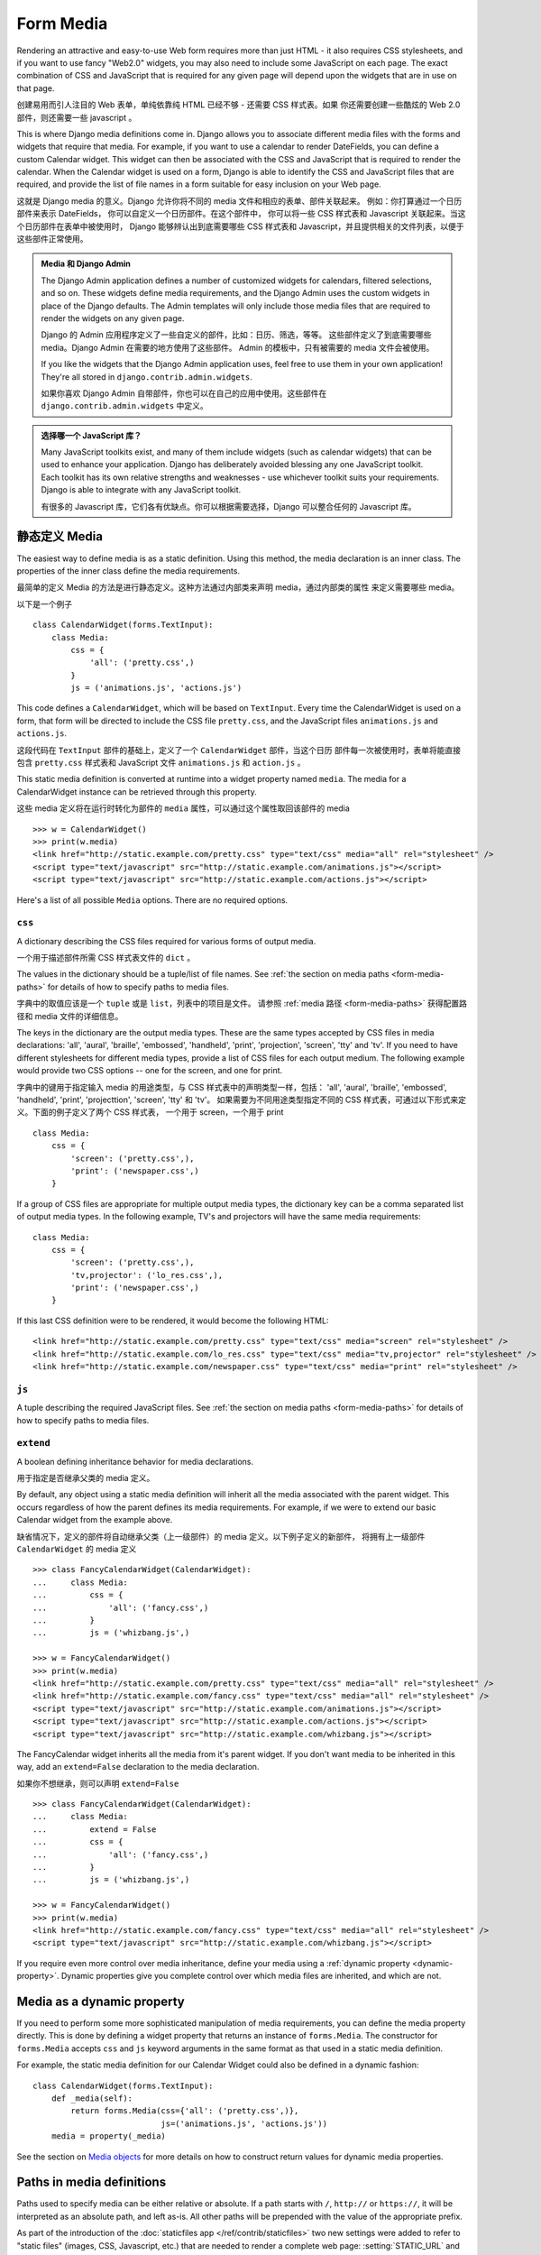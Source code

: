 Form Media
==========

Rendering an attractive and easy-to-use Web form requires more than just
HTML - it also requires CSS stylesheets, and if you want to use fancy
"Web2.0" widgets, you may also need to include some JavaScript on each
page. The exact combination of CSS and JavaScript that is required for
any given page will depend upon the widgets that are in use on that page.

创建易用而引人注目的 Web 表单，单纯依靠纯 HTML 已经不够 - 还需要 CSS 样式表。如果
你还需要创建一些酷炫的 Web 2.0 部件，则还需要一些 javascript 。

This is where Django media definitions come in. Django allows you to
associate different media files with the forms and widgets that require
that media. For example, if you want to use a calendar to render DateFields,
you can define a custom Calendar widget. This widget can then be associated
with the CSS and JavaScript that is required to render the calendar. When
the Calendar widget is used on a form, Django is able to identify the CSS and
JavaScript files that are required, and provide the list of file names
in a form suitable for easy inclusion on your Web page.

这就是 Django media 的意义。Django 允许你将不同的 media 文件和相应的表单、部件关联起来。
例如：你打算通过一个日历部件来表示 DateFields， 你可以自定义一个日历部件。在这个部件中，
你可以将一些 CSS 样式表和 Javascript 关联起来。当这个日历部件在表单中被使用时，
Django 能够辨认出到底需要哪些 CSS 样式表和 Javascript，并且提供相关的文件列表，以便于
这些部件正常使用。

.. admonition:: Media 和 Django Admin

    The Django Admin application defines a number of customized widgets
    for calendars, filtered selections, and so on. These widgets define
    media requirements, and the Django Admin uses the custom widgets
    in place of the Django defaults. The Admin templates will only include
    those media files that are required to render the widgets on any
    given page.

    Django 的 Admin 应用程序定义了一些自定义的部件，比如：日历、筛选，等等。
    这些部件定义了到底需要哪些 media。Django Admin 在需要的地方使用了这些部件。
    Admin 的模板中，只有被需要的 media 文件会被使用。

    If you like the widgets that the Django Admin application uses,
    feel free to use them in your own application! They're all stored
    in ``django.contrib.admin.widgets``.

    如果你喜欢 Django Admin 自带部件，你也可以在自己的应用中使用。这些部件在
    ``django.contrib.admin.widgets`` 中定义。

.. admonition:: 选择哪一个 JavaScript 库？

    Many JavaScript toolkits exist, and many of them include widgets (such
    as calendar widgets) that can be used to enhance your application.
    Django has deliberately avoided blessing any one JavaScript toolkit.
    Each toolkit has its own relative strengths and weaknesses - use
    whichever toolkit suits your requirements. Django is able to integrate
    with any JavaScript toolkit.

    有很多的 Javascript 库，它们各有优缺点。你可以根据需要选择，Django 可以整合任何的
    Javascript 库。

.. _media-as-a-static-definition:

静态定义 Media
-------------

The easiest way to define media is as a static definition. Using this method,
the media declaration is an inner class. The properties of the inner class
define the media requirements.

最简单的定义 Media 的方法是进行静态定义。这种方法通过内部类来声明 media，通过内部类的属性
来定义需要哪些 media。

以下是一个例子 ::

    class CalendarWidget(forms.TextInput):
        class Media:
            css = {
                'all': ('pretty.css',)
            }
            js = ('animations.js', 'actions.js')

This code defines a ``CalendarWidget``, which will be based on ``TextInput``.
Every time the CalendarWidget is used on a form, that form will be directed
to include the CSS file ``pretty.css``, and the JavaScript files
``animations.js`` and ``actions.js``.

这段代码在 ``TextInput`` 部件的基础上，定义了一个 ``CalendarWidget`` 部件，当这个日历
部件每一次被使用时，表单将能直接包含 ``pretty.css`` 样式表和 JavaScript 文件
``animations.js`` 和 ``action.js`` 。

This static media definition is converted at runtime into a widget property
named ``media``. The media for a CalendarWidget instance can be retrieved
through this property.

这些 media 定义将在运行时转化为部件的 ``media`` 属性，可以通过这个属性取回该部件的 media ::

    >>> w = CalendarWidget()
    >>> print(w.media)
    <link href="http://static.example.com/pretty.css" type="text/css" media="all" rel="stylesheet" />
    <script type="text/javascript" src="http://static.example.com/animations.js"></script>
    <script type="text/javascript" src="http://static.example.com/actions.js"></script>

Here's a list of all possible ``Media`` options. There are no required options.

``css``
~~~~~~~

A dictionary describing the CSS files required for various forms of output
media.

一个用于描述部件所需 CSS 样式表文件的 ``dict`` 。

The values in the dictionary should be a tuple/list of file names. See
:ref:`the section on media paths <form-media-paths>` for details of how to
specify paths to media files.

字典中的取值应该是一个 ``tuple`` 或是 ``list``，列表中的项目是文件。
请参照 :ref:`media 路径 <form-media-paths>` 获得配置路径和 media 文件的详细信息。

The keys in the dictionary are the output media types. These are the same
types accepted by CSS files in media declarations: 'all', 'aural', 'braille',
'embossed', 'handheld', 'print', 'projection', 'screen', 'tty' and 'tv'. If
you need to have different stylesheets for different media types, provide
a list of CSS files for each output medium. The following example would
provide two CSS options -- one for the screen, and one for print.

字典中的键用于指定输入 media 的用途类型，与 CSS 样式表中的声明类型一样，包括： 'all', 'aural',
'braille', 'embossed', 'handheld', 'print', 'projecttion', 'screen', 'tty' 和 'tv'。
如果需要为不同用途类型指定不同的 CSS 样式表，可通过以下形式来定义。下面的例子定义了两个 CSS 样式表，
一个用于 screen，一个用于 print ::

    class Media:
        css = {
            'screen': ('pretty.css',),
            'print': ('newspaper.css',)
        }

If a group of CSS files are appropriate for multiple output media types,
the dictionary key can be a comma separated list of output media types.
In the following example, TV's and projectors will have the same media
requirements::

    class Media:
        css = {
            'screen': ('pretty.css',),
            'tv,projector': ('lo_res.css',),
            'print': ('newspaper.css',)
        }

If this last CSS definition were to be rendered, it would become the following HTML::

    <link href="http://static.example.com/pretty.css" type="text/css" media="screen" rel="stylesheet" />
    <link href="http://static.example.com/lo_res.css" type="text/css" media="tv,projector" rel="stylesheet" />
    <link href="http://static.example.com/newspaper.css" type="text/css" media="print" rel="stylesheet" />

``js``
~~~~~~

A tuple describing the required JavaScript files. See :ref:`the section on
media paths <form-media-paths>` for details of how to specify paths to media
files.

``extend``
~~~~~~~~~~

A boolean defining inheritance behavior for media declarations.

用于指定是否继承父类的 media 定义。

By default, any object using a static media definition will inherit all the
media associated with the parent widget. This occurs regardless of how the
parent defines its media requirements. For example, if we were to extend our
basic Calendar widget from the example above.

缺省情况下，定义的部件将自动继承父类（上一级部件）的 media 定义。以下例子定义的新部件，
将拥有上一级部件 ``CalendarWidget`` 的 media 定义 ::

    >>> class FancyCalendarWidget(CalendarWidget):
    ...     class Media:
    ...         css = {
    ...             'all': ('fancy.css',)
    ...         }
    ...         js = ('whizbang.js',)

    >>> w = FancyCalendarWidget()
    >>> print(w.media)
    <link href="http://static.example.com/pretty.css" type="text/css" media="all" rel="stylesheet" />
    <link href="http://static.example.com/fancy.css" type="text/css" media="all" rel="stylesheet" />
    <script type="text/javascript" src="http://static.example.com/animations.js"></script>
    <script type="text/javascript" src="http://static.example.com/actions.js"></script>
    <script type="text/javascript" src="http://static.example.com/whizbang.js"></script>

The FancyCalendar widget inherits all the media from it's parent widget. If
you don't want media to be inherited in this way, add an ``extend=False``
declaration to the media declaration.

如果你不想继承，则可以声明 ``extend=False`` ::

    >>> class FancyCalendarWidget(CalendarWidget):
    ...     class Media:
    ...         extend = False
    ...         css = {
    ...             'all': ('fancy.css',)
    ...         }
    ...         js = ('whizbang.js',)

    >>> w = FancyCalendarWidget()
    >>> print(w.media)
    <link href="http://static.example.com/fancy.css" type="text/css" media="all" rel="stylesheet" />
    <script type="text/javascript" src="http://static.example.com/whizbang.js"></script>

If you require even more control over media inheritance, define your media
using a :ref:`dynamic property <dynamic-property>`. Dynamic properties give
you complete control over which media files are inherited, and which are not.

.. _dynamic-property:

Media as a dynamic property
---------------------------

If you need to perform some more sophisticated manipulation of media
requirements, you can define the media property directly. This is done
by defining a widget property that returns an instance of ``forms.Media``.
The constructor for ``forms.Media`` accepts ``css`` and ``js`` keyword
arguments in the same format as that used in a static media definition.

For example, the static media definition for our Calendar Widget could
also be defined in a dynamic fashion::

    class CalendarWidget(forms.TextInput):
        def _media(self):
            return forms.Media(css={'all': ('pretty.css',)},
                               js=('animations.js', 'actions.js'))
        media = property(_media)

See the section on `Media objects`_ for more details on how to construct
return values for dynamic media properties.

.. _form-media-paths:

Paths in media definitions
--------------------------

Paths used to specify media can be either relative or absolute. If a path
starts with ``/``, ``http://`` or ``https://``, it will be interpreted as an
absolute path, and left as-is. All other paths will be prepended with the value
of the appropriate prefix.

As part of the introduction of the
:doc:`staticfiles app </ref/contrib/staticfiles>` two new settings were added
to refer to "static files" (images, CSS, Javascript, etc.) that are needed
to render a complete web page: :setting:`STATIC_URL` and :setting:`STATIC_ROOT`.

To find the appropriate prefix to use, Django will check if the
:setting:`STATIC_URL` setting is not ``None`` and automatically fall back
to using :setting:`MEDIA_URL`. For example, if the :setting:`MEDIA_URL` for
your site was ``'http://uploads.example.com/'`` and :setting:`STATIC_URL`
was ``None``::

    >>> class CalendarWidget(forms.TextInput):
    ...     class Media:
    ...         css = {
    ...             'all': ('/css/pretty.css',),
    ...         }
    ...         js = ('animations.js', 'http://othersite.com/actions.js')

    >>> w = CalendarWidget()
    >>> print(w.media)
    <link href="/css/pretty.css" type="text/css" media="all" rel="stylesheet" />
    <script type="text/javascript" src="http://uploads.example.com/animations.js"></script>
    <script type="text/javascript" src="http://othersite.com/actions.js"></script>

But if :setting:`STATIC_URL` is ``'http://static.example.com/'``::

    >>> w = CalendarWidget()
    >>> print(w.media)
    <link href="/css/pretty.css" type="text/css" media="all" rel="stylesheet" />
    <script type="text/javascript" src="http://static.example.com/animations.js"></script>
    <script type="text/javascript" src="http://othersite.com/actions.js"></script>


Media objects
-------------

When you interrogate the media attribute of a widget or form, the value that
is returned is a ``forms.Media`` object. As we have already seen, the string
representation of a Media object is the HTML required to include media
in the ``<head>`` block of your HTML page.

However, Media objects have some other interesting properties.

Media subsets
~~~~~~~~~~~~~

If you only want media of a particular type, you can use the subscript operator
to filter out a medium of interest. For example::

    >>> w = CalendarWidget()
    >>> print(w.media)
    <link href="http://static.example.com/pretty.css" type="text/css" media="all" rel="stylesheet" />
    <script type="text/javascript" src="http://static.example.com/animations.js"></script>
    <script type="text/javascript" src="http://static.example.com/actions.js"></script>

    >>> print(w.media)['css']
    <link href="http://static.example.com/pretty.css" type="text/css" media="all" rel="stylesheet" />

When you use the subscript operator, the value that is returned is a new
Media object -- but one that only contains the media of interest.

Combining media objects
~~~~~~~~~~~~~~~~~~~~~~~

Media objects can also be added together. When two media objects are added,
the resulting Media object contains the union of the media from both files::

    >>> class CalendarWidget(forms.TextInput):
    ...     class Media:
    ...         css = {
    ...             'all': ('pretty.css',)
    ...         }
    ...         js = ('animations.js', 'actions.js')

    >>> class OtherWidget(forms.TextInput):
    ...     class Media:
    ...         js = ('whizbang.js',)

    >>> w1 = CalendarWidget()
    >>> w2 = OtherWidget()
    >>> print(w1.media + w2.media)
    <link href="http://static.example.com/pretty.css" type="text/css" media="all" rel="stylesheet" />
    <script type="text/javascript" src="http://static.example.com/animations.js"></script>
    <script type="text/javascript" src="http://static.example.com/actions.js"></script>
    <script type="text/javascript" src="http://static.example.com/whizbang.js"></script>

Media on Forms
--------------

Widgets aren't the only objects that can have media definitions -- forms
can also define media. The rules for media definitions on forms are the
same as the rules for widgets: declarations can be static or dynamic;
path and inheritance rules for those declarations are exactly the same.

Regardless of whether you define a media declaration, *all* Form objects
have a media property. The default value for this property is the result
of adding the media definitions for all widgets that are part of the form::

    >>> class ContactForm(forms.Form):
    ...     date = DateField(widget=CalendarWidget)
    ...     name = CharField(max_length=40, widget=OtherWidget)

    >>> f = ContactForm()
    >>> f.media
    <link href="http://static.example.com/pretty.css" type="text/css" media="all" rel="stylesheet" />
    <script type="text/javascript" src="http://static.example.com/animations.js"></script>
    <script type="text/javascript" src="http://static.example.com/actions.js"></script>
    <script type="text/javascript" src="http://static.example.com/whizbang.js"></script>

If you want to associate additional media with a form -- for example, CSS for form
layout -- simply add a media declaration to the form::

    >>> class ContactForm(forms.Form):
    ...     date = DateField(widget=CalendarWidget)
    ...     name = CharField(max_length=40, widget=OtherWidget)
    ...
    ...     class Media:
    ...         css = {
    ...             'all': ('layout.css',)
    ...         }

    >>> f = ContactForm()
    >>> f.media
    <link href="http://static.example.com/pretty.css" type="text/css" media="all" rel="stylesheet" />
    <link href="http://static.example.com/layout.css" type="text/css" media="all" rel="stylesheet" />
    <script type="text/javascript" src="http://static.example.com/animations.js"></script>
    <script type="text/javascript" src="http://static.example.com/actions.js"></script>
    <script type="text/javascript" src="http://static.example.com/whizbang.js"></script>
